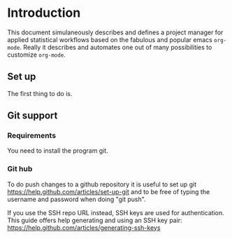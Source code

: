 # Project-Manager mode
* Header 							   :noexport:
:PROPERTIES:
#+TITLE: An emacs-org project manager for applied statisticians
#+EMAIL: tag@biostat.ku.dk
#+LANGUAGE:  en
#+OPTIONS:   H:3 num:t toc:nil \n:nil @:t ::t |:t ^:t -:t f:t *:t <:t
#+OPTIONS:   TeX:t LaTeX:t skip:nil d:nil todo:t pri:nil tags:not-in-toc author:nil
#+LaTeX_HEADER:\usepackage{authblk}
#+LaTeX_HEADER:\usepackage{natbib}
#+LaTeX_HEADER:\usepackage[T1]{fontenc}
#+LaTeX_HEADER:\renewcommand*\familydefault{\sfdefault}
#+LaTeX_HEADER:\usepackage[table,usenames,dvipsnames]{xcolor}
#+LaTeX_HEADER:\definecolor{lightGray}{gray}{0.98}
#+LaTeX_HEADER:\definecolor{medioGray}{gray}{0.83}
#+LaTeX_HEADER:\rowcolors{1}{medioGray}{lightGray}
#+LaTeX_HEADER:\usepackage{attachfile}
#+LaTeX_HEADER:\usepackage{array}
#+LaTeX_HEADER:\author{Thomas Alexander Gerds}
#+LaTeX_HEADER:\affil{Department of Biostatistics, University of Copenhagen, Denmark}
#+LaTeX_HEADER:\author{Klaus K\"ahler Holst}
#+LaTeX_HEADER:\affil{Department of Biostatistics, University of Copenhagen, Denmark}
#+LaTeX_HEADER:\author{Jochen Knaus}
#+LaTeX_HEADER:\affil{Department of Medical Biometrie and Medical Informatics, University of Freiburg, Freiburg, Germany}
#+LaTeX_HEADER:\newcommand{\sfootnote}[1]{\renewcommand{\thefootnote}{\fnsymbol{footnote}}\footnote{#1}\setcounter{footnote}{0}\renewcommand{\thefootnote}{\arabic{foot note}}}
#+LaTeX_HEADER:\makeatletter\def\blfootnote{\xdef\@thefnmark{}\@footnotetext}\makeatother
#+EXPORT_SELECT_TAGS: export
#+EXPORT_EXCLUDE_TAGS: noexport
#+LaTeX_HEADER \itemsep2pt
#+COLUMNS: %40ITEM %10BEAMER_env(Env) %9BEAMER_envargs(Env Args) %4BEAMER_col(Col) %10BEAMER_extra(Extra)
#+LaTeX_HEADER: \usepackage{color}
#+LATEX_HEADER: \lstset{
#+LATEX_HEADER: keywordstyle=\color{blue},
#+LATEX_HEADER: commentstyle=\color{red},
#+LATEX_HEADER: stringstyle=\color[rgb]{0,.5,0},
#+LATEX_HEADER: basicstyle=\ttfamily\small,
#+LATEX_HEADER: columns=fullflexible,
#+LATEX_HEADER: breaklines=true,        % sets automatic line breaking
#+LATEX_HEADER: breakatwhitespace=false,    % sets if automatic breaks should only happen at whitespace
#+LATEX_HEADER: numbers=left,
#+LATEX_HEADER: numberstyle=\ttfamily\tiny\color{gray},
#+LATEX_HEADER: stepnumber=1,
#+LATEX_HEADER: numbersep=10pt,
#+LATEX_HEADER: backgroundcolor=\color{white},
#+LATEX_HEADER: tabsize=4,
#+LATEX_HEADER: showspaces=false,
#+LATEX_HEADER: showstringspaces=false,
#+LATEX_HEADER: xleftmargin=.23in,
#+LATEX_HEADER: frame=single,
#+LATEX_HEADER: basewidth={0.5em,0.4em}
#+LATEX_HEADER: }
#+PROPERTY: session *R* 
#+PROPERTY: cache yes
#+PROPERTY: tangle yes
#+PROPERTY: colnames yes
:END:
  
* Introduction 

This document simulaneously describes and defines a project manager
for applied statistical workflows based on the fabulous and popular
emacs =org-mode=. Really it describes and automates one out of many
possibilities to customize =org-mode=.

** Set up 

The first thing to do is.

** Git support
*** Requirements

You need to install the program git.

*** Git hub

To do push changes to a github repository it is useful to set up git  
https://help.github.com/articles/set-up-git
and to be free of typing the username and password when doing "git push".

If you use the SSH repo URL instead, SSH keys are used for
authentication. This guide offers help generating and using an SSH key
pair:  https://help.github.com/articles/generating-ssh-keys

* Project manager code :noexport:
** Dependencies

#+BEGIN_SRC emacs-lisp :export code
(require 'ido)
(require 'org)  
(require 'deft)
(require 'workgroups)
#+END_SRC

** Setup and maintenance
*** The project manager file   
#+BEGIN_SRC emacs-lisp :export code
  (defvar org-project-manager-default-directory (file-name-as-directory org-directory) "A place for new projects.")
  (defvar org-project-manager (concat
                               (file-name-as-directory org-directory)
                                         "Projects.org")
              "Where the org-project-manager defines the projects. The contents of
          the file has the following structure:
          
      ,* Fun projects
       :PROPERTIES:
       :LOCATION: ~/fun
       :END:  
          
      ,**** Tex Avery Collection 
      :PROPERTIES:
      :index: bla.org
      :nickname: texAvery
      :others: Foghorn Leghorn
      :END:
    
      ,**** Cultural stuff like films, tv-series, music etc.
      :PROPERTIES:
      :nickname: culture
      :END:
    
      ,* Work projects
       :PROPERTIES:
       :LOCATION: ~/work
       :END:    
    
    ,**** ACTIVE BinomialRegression
    :PROPERTIES:
    :NICKNAME: BinomialRegression
    :END:
      ")
#+END_SRC

#+BEGIN_SRC emacs-lisp :export code
(defvar org-project-manager-project-level 4
"Subheading level at which projects are defined
in `org-project-manager'.")
#+END_SRC

The project manager is in org-mode (major-mode). To change specific
keystrokes only in this file, the current solution is to put
a minor-mode on top of it.
    
#+BEGIN_SRC emacs-lisp :export code
  (defvar org-project-manager-minor-mode nil)
  (make-variable-buffer-local 'org-project-manager-minor-mode)
  (defvar org-project-manager-minor-mode-map (make-sparse-keymap)
    "Keymap used for `org-project-manager-minor-mode' commands.")
  (or (assq 'org-project-manager-minor-mode minor-mode-map-alist)
      (setq minor-mode-map-alist
            (append minor-mode-map-alist
                    (list (cons 'org-project-manager-minor-mode org-project-manager-minor-mode-map)))))
  (or (assq 'org-project-manager-minor-mode minor-mode-alist)
      (setq minor-mode-alist
            (cons '(org-project-manager-minor-mode " Project") minor-mode-alist)))
  (defun org-project-manager-minor-mode (&optional arg)
    "A minor mode for using org Project Manager."
    (interactive "P")
    ;; (make-variable-buffer-local 'hippie-expand-try-functions-list)
    (setq org-project-manager-minor-mode
          (not (or (and (null arg) org-project-manager-minor-mode)
                   (<= (prefix-numeric-value arg) 0))))
    (add-hook 'after-save-hook 'org-project-manager-refresh nil 'local))
  (define-key org-project-manager-minor-mode-map [(meta return)] 'org-project-manager-return)
  (define-key org-project-manager-minor-mode-map [(meta n)] 'org-project-manager-next-project)
  (define-key org-project-manager-minor-mode-map [(meta p)] 'org-project-manager-previous-project)
  (add-hook 'find-file-hooks 
            (lambda ()
              (let ((file (buffer-file-name)))
                (when (and file (equal file (expand-file-name org-project-manager)))
                  (org-project-manager-minor-mode)))))
#+END_SRC
   
*** Dynamically updating lists 
    
#+BEGIN_SRC emacs-lisp :export code
         (defvar org-project-manager-project-alist nil
               "Alist of projects associating the nickname of the project
         with information like the location of the project, the index file, collaborators, category, publishing-directory, etc.")
        
        (defvar org-project-manager-current-project nil "The currently selected project.")
               
                   
      (defun org-project-manager-parse-projects (&optional all)
           "Parse file 'project-manager' and update 'org-project-manager-project-alist'"
           (interactive)
           (save-excursion
             (setq org-project-manager-project-alist nil)
             (set-buffer (find-file-noselect org-project-manager))
             (save-buffer)
             (goto-char (point-min))
             (while (org-project-manager-forward-project)
                 (let* ((loc (or (org-entry-get nil "LOCATION" 'inherit) org-project-manager-default-directory))
                        (category (org-entry-get nil "CATEGORY" 'inherit))
                        (others (org-entry-get nil "OTHERS" nil))
                        (publish-dir (org-entry-get nil "PUBLISH" 'inherit))
                        (name (or (org-entry-get nil "NICKNAME" nil)
                                  (nth 4 (org-heading-components))))
                        (git (org-entry-get nil "GIT" 'inherit))
                        (index (or (org-entry-get nil "INDEX" nil)
                                   (let ((default-org-home
                                           (concat (file-name-as-directory loc)
                                                   name
                                                   org-project-manager-org-location)))
                                     ;; (make-directory default-org-home t)
                                     (concat (file-name-as-directory default-org-home) name ".org")))))
                   (unless (file-name-absolute-p index)
                     (setq index
                           (expand-file-name (concat (file-name-as-directory loc) name "/" index))))
                   (add-to-list 'org-project-manager-project-alist
                                (list name
                                      (list (cons "location"  loc)
                                            (cons "index" index)
                                            (cons "category" category)
                                            (cons "others" others)
                                            (cons "git" git)
                                            (cons "publish-directory" publish-dir))))))
               org-project-manager-project-alist))
         
      (defvar org-project-manager-project-categories nil
    "List of categories for sorting projects.")
    
    (defun org-project-manager-get-buffer-props (property)
        "Get a table of all values of PROPERTY used in the buffer, for completion."
        (let (props)
          (save-excursion
            (goto-char (point-min))
            (while (re-search-forward (concat ":" property ":") nil t)
              (add-to-list 'props (list
                                   (org-entry-get
                                    nil property nil)))))
          props))
      
    (defun org-project-manager-parse-categories ()
        (interactive)
          (set-buffer (find-file-noselect org-project-manager))
          (setq org-project-manager-project-categories
                (reverse (org-project-manager-get-buffer-props "CATEGORY"))))
    
    (defun org-project-manager-refresh ()
  "Parses the categories and projects in file `org-project-manager' and also
  updates the currently selected project."
      (interactive)
      (org-project-manager-parse-categories)
      (org-project-manager-parse-projects)
  (when org-project-manager-current-project
     (setq org-project-manager-current-project
           (assoc (car org-project-manager-current-project) org-project-manager-project-alist))))
    
#+END_SRC

*** Lists of project-index and project-org files 

#+BEGIN_SRC emacs-lisp :export code
(defun org-project-manager-index-list (&optional category extension not-exist-ok update)
 "Return a list of project specific indexes.
Projects are filtered by CATEGORY unless CATEGORY is nil.
Only existing files are returned unless NOT-EXIST-OK is non-nil.
Only files ending on EXTENSION are returned unless EXTENSION is nil.
If UPDATE is non-nil first parse the file org-project-manager."
 (interactive "P")
 (if update
 (org-project-manager-refresh))
 (delq nil (mapcar '(lambda (x)
 (let ((f (org-project-manager-get-index x)))
       (when (and (or not-exist-ok (file-exists-p f))
                (or (not extension)
                    (string= extension (file-name-extension f))))
                     f)))
  (if category
      (delq nil (mapcar '(lambda (p) (if (string= category (org-project-manager-get-category p))
                           p))
                        org-project-manager-project-alist))
  org-project-manager-project-alist))))
#+END_SRC

*** The profile of a single project

#+BEGIN_SRC emacs-lisp :export code   
 (defvar org-project-manager-org-location "/"
    "Relative to the project location this defines
  the path to the index file of a project. If set to
  '/org/' then the index file will be placed
  in a subdirectory 'org' of the project directory.")
#+END_SRC

#+BEGIN_SRC emacs-lisp :export code
(defvar org-project-manager-default-category "Unsorted" "Category for new projects.")
;; (setq org-refile-targets (quote ((org-project-manager :maxlevel . 3) (nil :maxlevel . 2))))
#+END_SRC

#+BEGIN_SRC emacs-lisp :export code
(defun org-project-manager-set-nickname ()
  (interactive)
  (org-set-property
   "NICKNAME"
   (read-string "NickName for project: "
		(nth 4 (org-heading-components)))))
#+END_SRC

#+BEGIN_SRC emacs-lisp :export code
(defun org-project-manager-set-others ()
  (interactive)
  (let* ((pro (assoc (org-project-manager-project-at-point t)
    org-project-manager-project-alist))
         (others (cdr (assoc "others" (cadr pro))))
         (init (if others (concat others ", ") "")))
       ;; (org-entry-get nil "others")
(if pro
     (org-set-property
     "others"
   (replace-in-string
    (read-string (concat "Set collaborators for " (car pro) ": ") init)
    "[,\t ]+$" "")))))


(defun org-project-manager-fix-others ()
(interactive)
(goto-char (point-min))
(while (org-project-manager-forward-project)
  (org-project-manager-set-others)))
#+END_SRC

** Adding new projects
**** TODO The structure template approach
#+BEGIN_SRC emacs-lisp :export code     
(add-to-list 'org-structure-template-alist
 '("P" "**** ACTIVE %?:PROPERTIES:\n:NICKNAME:\n:OTHERS:\n:CaptureDate:\n:END:"))
#+END_SRC

**** COMMENT TODO The interactive approach     
     
#+BEGIN_SRC emacs-lisp :export code
                                   (defvar org-project-manager-default-content "" "Initial contents of org project index file.")
                                   (defvar org-project-manager-project-subdirectories nil)
                    
                
              (defun org-project-manager-create-project (&optional project ask)
                "Create the index file, the project directory, and subdirectories if
                  'org-project-manager-project-subdirectories' is set."
                (interactive)
                (let ((pro (assoc project org-project-manager-project-alist)))
                  (when pro
                    (let ((dir (org-project-manager-get-location pro))
                          (index (org-project-manager-get-index pro)))
                      (unless (or (not dir) (file-exists-p dir) (not (and ask (y-or-n-p (concat "Create directory (and default sub-directories) " dir "? ")))))
                        (make-directory dir)
                        (loop for subdir in org-project-manager-project-subdirectories
                              do (unless (file-exists-p subdir) (make-directory (concat path subdir) t))))
                      (find-file org-project-manager)
                      (goto-char (point-min))
                      (re-search-forward (concat (make-string org-project-manager-project-level (string-to-char "*")) ".*" (car pro)) nil )))))
            ;;          (when (and index (not (file-exists-p index)))
            ;;            (unless (file-exists-p (file-name-directory index))
            ;;              (make-directory (file-name-directory index) t))
            ;;            (find-file index))))))
                        ;; (append-to-file org-project-manager-default-content nil index)
              ;; )))
                    
                    (defun org-project-manager-show-properties ()
                      (let ((pop-up-windows t)
                            (obuf (current-buffer))
                            (pbuf (get-buffer "*Org project manager properties*")))
                        (set-buffer pbuf)
                        (erase-buffer)
                        (insert "Current project categories:\n\n")
                        (mapcar '(lambda (x) (if (car x) (insert (car x) ", "))) org-project-manager-project-categories)
                        (delete-backward-char 2)
                        (insert "\n\n")
                        (pop-to-buffer pbuf)
                        (pop-to-buffer obuf)))
                  
                  (defun org-project-manager-new-project (&optional nickname category)
                            "Create a new project. Prompt for CATEGORY and NICKNAME if necessary.
                            This function modifies the 'org-project-manager' and creates and visits the index file of the new project.
                            Thus, to undo all this you may want to call 'org-project-manager-delete-project'. 
                            " 
                            (interactive)
                            (org-project-manager-refresh)
                            (let* ((nickname (or nickname (read-string "Project name (short) ")))
                                   category)
                              ;; check if nickname exists 
                              (while (assoc nickname org-project-manager-project-alist)
                                (setq nickname
                                      (read-string (concat "Project " nickname " exists. Please choose a different name (C-g to exit): "))))
                              (setq category (or category (completing-read "Category: " (org-project-manager-parse-categories) nil nil)))
                              ;; a local capture command places the new project
                              (let ((org-capture-templates
                                     `(("p" "Project" plain
                                      (file+headline org-project-manager ,category)
                                      ,(concat (make-string org-project-manager-project-level (string-to-char "*"))
                                               " ACTIVE " nickname "%?\n:PROPERTIES:\n:NICKNAME: "
                                               nickname
                                               "\n:LOCATION: \n:CATEGORY: " category "\n:INDEX: \n:GIT: \n:OTHERS: \n:END:\n"))))
                                    (org-capture-bookmark nil))
                                (add-hook 'org-capture-mode-hook '(lambda () (define-key org-capture-mode-map [(tab)] 'org-project-manager-complete-property)) nil 'local)
                                (add-hook 'org-capture-after-finalize-hook `(lambda () (org-project-manager-create-project ,nickname 'ask)) nil 'local)
                                ;;(add-hook 'org-capture-mode-hook 'org-project-manager-show-properties nil 'local)
                                (org-capture nil "p")
                                )))
    (defun org-project-manager-complete-property ()
    (interactive)
    (let ((curprop (save-excursion (beginning-of-line) (looking-at ".*:\\(.*\\):") (org-match-string-no-properties 1))))
        (cond ((string= (downcase curprop) "index")
              (insert (read-file-name (concat "Set " curprop ": "))))
              ((string= (downcase curprop) "location")
              (insert (read-directory-name (concat "Set " curprop ": ")))))))
  
  (defun org-project-manager-delete-project (&optional project)
                                  (interactive)
                                  (let* ((pro (or project org-project-manager-select-project))
                                         (dir (org-project-manager-get-location pro))
                                         (git (org-project-manager-get-git pro))
                                         (index (org-project-manager-get-location pro)))
                                    (pop-to-buffer "*Org-project-files*")
                                    (erase-buffer)
                                    (insert index "\n" dir "\n" git "\n")
                                    (when (yes-or-no-p (concat "Really remove project " pro "?")))))
#+END_SRC

** The project manager
#+BEGIN_SRC emacs-lisp  :export code
  (defun org-project-manager-goto-project-manager ()
    (interactive)
    (find-file org-project-manager))
  
  (defun org-project-manager-project-at-point (&optional noerror)
    "Check if point is at project heading and return the project,
      i.e. its entry from the 'org-project-manager-project-alist'.
      Otherwise return error or nil if NOERROR is non-nil. "
    (interactive)
      ;; (org-back-to-heading)
    (if (or (org-before-first-heading-p)
            (not (org-at-heading-p))
            (not (= org-project-manager-project-level
                    (- (match-end 0) (match-beginning 0) 1))))
        (if noerror nil
          (error "No project at point"))
      (or (org-entry-get nil "NICKNAME")
          (progn (org-project-manager-set-nickname)
                 (save-buffer) ;; to update the project-alist
                 (org-entry-get nil "NICKNAME")))))
  
  
  (defun org-project-manager-return ()
    (interactive)
    (let* ((pro (assoc (org-project-manager-project-at-point)
                       org-project-manager-project-alist)))
      (delete-other-windows)
            (split-window-horizontally 25)
            (other-window 1)
            (find-file (org-project-manager-get-index pro))
            (split-window-vertically 13)
            (switch-to-buffer "*Current project*")
            (erase-buffer)
            (insert (car pro) "\n------------------------------\n")
            (mapc (lambda (x) (insert (car x) ": " (if (cdr x) (cdr x) "")  "\n")) (cadr pro))
            (other-window 1)))
        
(defun org-project-manager-forward-project ()
      (interactive)
        (re-search-forward
         (format "^\\*\\{%d\\} " org-project-manager-project-level) nil t))
        
        (defun org-project-manager-backward-project ()
        (interactive)
        (re-search-backward
         (format "^\\*\\{%d\\} " org-project-manager-project-level) nil t))
        
        (defun org-project-manager-next-project (arg)
        (interactive  "p")
        (org-project-manager-forward-project)
        (org-project-manager-return))
        
        (defun org-project-manager-previous-project (arg)
        (interactive  "p")
        (org-project-manager-backward-project)
        (org-project-manager-return))
#+END_SRC

** COMMENT Git control
   
#+BEGIN_SRC emacs-lisp :export code 

(defvar org-project-manager-use-git t "Whether to use git to backup projects. Set to nil to completely disable git.
If non-nil, git is controlled on per project basis using properties set in `org-project-manager'.")

  (defun org-project-manager-git-p (dir)
   "Test if directory DIR is under git control."
   (eq 0 (shell-command (concat "cd " dir ";git rev-parse --is-inside-work-tree "))))
          
          (defun org-project-manager-git-init-directory (dir)
          "Put directory DIR under git control."
           (if (org-project-manager-git-p dir)
            (message (concat "Directory " dir " is under git control."))
           (shell-command (concat "cd " dir "; git init"))
           (append-to-file org-project-manager-git-ignore nil (concat dir ".gitignore"))))
          
   (defun org-project-manager-git-update-directory (dir silent)
        "Put directory DIR under git control."
      (let* ((necessary (not (string-match "nothing to commit" (shell-command-to-string  (concat "cd " dir "; git status")))))
               (doit (when necessary (or silent (y-or-n-p (concat "Update git at " dir "? ")))))
               (message (when doit (if silent "silent update" (read-string "Git commit message: ")))))
          (if doit
              (shell-command (concat "cd " dir "; git add -u;git commit -m \"" message "\"")))))
      
        
    (defun org-project-manager-git-push-directory (dir silent)
          "Put directory DIR under git control."
          (let* ((status (shell-command-to-string  (concat "cd " dir "; git status")))
                 (necessary (string-match "Your branch is ahead .*\n" status))
                 (doit (or silent (y-or-n-p (concat "Your branch is ahead ... push git at " dir "? ")))))
            (if doit
                (shell-command (concat "cd " dir "; git push")))))
              
(defun org-project-manager-git-update-project (project before)
    "Check if project needs to be put under git control and update.
      If BEFORE is set then either initialize or pull. Otherwise, add, commit and/or push.
      "
    (let* ((git-control (downcase (org-project-manager-get-git project))))
      (unless (or (string= git-control "") (string-match "no\\|never\\|nil" git-control))
        (let ((silent-p (string= git-control "silent"))
              (dir (org-project-manager-get-git-location project)))
          (when (file-exists-p dir)
            (if before
                (progn
                ;; activating project
                (unless (or (org-project-manager-git-p dir) (string-match "no" git-control) (string= "" git-control))
                  (when (or silent-p
                            (y-or-n-p (concat "Initialize git control at " dir "?")))
                    (org-project-manager-git-init-directory dir)))
                  (when (and (string-match "pull" git-control)
                             (or silent-p (y-or-n-p (concat "Run this command: \"git pull\" at " dir "? "))))
                    (shell-command (concat "cd " dir "; git pull"))))
              ;; deactivating project
              (when (and (org-project-manager-git-p dir)
                         (string-match "yes\\|silent" git-control))
                (org-project-manager-git-update-directory dir silent-p)
                (when (string-match "push" git-control)
                  (org-project-manager-git-push-directory dir silent-p)
                  ))))))))
      
      (defvar org-project-manager-git-ignore "
      export
      ,*~
      ,*.ind
      ,*.brf
      ,*.idx
      ,*.ilg
      ,*.lof
      ,*.html
      ,*pdfsync
      ,*.pdf
      ,*.png
      ,*.ind
      ,*.o
      ,*.so
      ,*.bbl
      ,*.blg
      ,*.bak
      ,*.snm
      ,*.aux
      ,*.log
      ,*.xref
      ,*.idv
      ,*.4ct
      ,*.out
      ,*.swp
      ,*.nav
      ,*.toc
      ,*.vrb
      ,*.dvi
      r_env_cache
      .Rhistory
      .RData
      Rplots.p*
      _region*
      ")
#+END_SRC   

** Window configuration

Lets give workgroups a try (see http://www.emacswiki.org/emacs/WorkgroupsForWindows).

#+BEGIN_SRC  emacs-lisp :export code

(defvar org-project-manager-use-wg nil "Whether to use wg to store and re-store window configurations. Set to nil to completely disable wg.
If non-nil, wg is controlled on per project basis using properties set in `org-project-manager'.")


(defvar org-project-manager-wg-file
 (concat (file-name-as-directory org-project-manager-default-directory) "org-project-manager-window-config.save")
"Where the org-project-manager saves window-configurations.")

;;(defun org-project-manager-wg-load ()
;; "Load saved window configurations"
;; (wg-load org-project-manager-wg-file))

(defun org-project-manager-wg-load ()
 (interactive)
 (if (file-exists-p org-project-manager-wg-file)
 (wg-load org-project-manager-wg-file)))

(defun org-project-manager-wg-save ()
 (interactive)
 (wg-save org-project-manager-wg-file))

(defun org-project-manager-wg-create (&optional project)
  "Create and add a new workgroup named PROJECT.
If this already exists return nil, otherwise
create a new workgroup from the current window configuration via
wg-create-workgroup."
  (interactive)
  (let* ((wg-file org-project-manager-wg-file)
         (pro (or project org-project-manager-current-project))
         (op-wg-list wg-list))
        ;; (op-wg-list (progn (org-project-manager-wg-load) wg-list)))
   (if (not pro)
    (message "Currently no project set")
    (if (member (car pro) (mapcar 'wg-name op-wg-list))
      (message "Project \"%s\" already has a window configuration." (car pro))
    (wg-create-workgroup (car pro))
  (wg-save wg-file)))))

(defun org-project-manager-wg-update (&optional project)
  (interactive)
 (unless wg-list
  (org-project-manager-wg-load))
  (let* ((pro (or project org-project-manager-current-project))
         (pwg (if pro (wg-get-workgroup 'name (car pro) 'quiet))))
    (if (not pwg)
	(message "Project \"%s\" has no window configuration." (car pro))
          (wg-update-workgroup (wg-current-workgroup))
	  (org-project-manager-wg-save))))

(defun org-project-manager-wg-find (project)
 (unless wg-list
   (org-project-manager-wg-load))
 (let* ((pro (car project))
       (pwg (wg-get-workgroup 'name pro 'quiet)))
  (when pwg
      (condition-case nil
      (wg-switch-to-workgroup pwg)
        (error (progn (message
                       "Already on window configuration for %s" pro)
                      nil)))
      (message (concat "Current project "  pro " loaded")))))   
#+END_SRC
** Hacking deft

#+BEGIN_SRC  emacs-lisp :export code
;; Hack to quickly start new projects via deft 
(defun deft-new-file ()
  "Create a new project quickly."
  (interactive)
  (org-project-manager-new-project (deft-whole-filter-regexp)))
(defun deft-find-all-files ()
  (org-project-manager-index-list))
#+END_SRC

** Selecting projects
*** Agenda 
#+BEGIN_SRC emacs-lisp :export code
(defun org-project-manager-project-agenda ()
    "Show an agenda of all the projects. Useful, e.g. for toggling
the active status of projects."
    (interactive)
    (find-file org-project-manager)
    (push ?t unread-command-events)
    (push ?< unread-command-events)
    (call-interactively 'org-agenda))
;;     (defun org-project-manager-agenda ()
;;      (interactive)
;;      (let ((org-agenda-files
;;             (delq nil (mapcar '(lambda (x) (let ((f (org-project-manager-get-index x))) (if (file-exists-p f) f))) 
;;                               (org-project-manager-parse-projects))))
;;            (org-agenda-include-diary nil))
;;            (org-agenda-list)))

#+END_SRC

*** Selecting a project from the project-alist
#+BEGIN_SRC emacs-lisp :export code    
      (defun org-project-manager-format-project (entry)
        (let ((cat (org-project-manager-get entry "category"))
              (coll (org-project-manager-get entry "others"))
              (nickname (car entry)))
          (cons
           ;; (format format cat (if coll coll "") nickname)
           (concat cat "/" (if coll (concat coll "/")) (car entry))
           (car entry))))
      
  (defun org-project-manager-select-project ()
        "Select a project from the project alist, 
    which is modified such that 'org-project-manager-current-project'
    is the first choice."
        (let* ((plist org-project-manager-project-alist)
               (project-array (mapcar 'org-project-manager-format-project
                                      (if (not org-project-manager-current-project)
                                          plist
                                        (setq plist (append (list org-project-manager-current-project)
                                                (remove org-project-manager-current-project plist))))))
               (completion-ignore-case t)
               (key (ido-completing-read "Project: " (mapcar 'car project-array)))
               (nickname (cdr (assoc key project-array))))
          (assoc nickname org-project-manager-project-alist)))
                
#+END_SRC

*** Activating a project

IDEA: let the current project appear in the frame title or in the mode line

#+BEGIN_SRC emacs-lisp :export code
  (defun org-project-manager-activate-project (project)
   "Sets the current project.
  Start git, if the project is under git control, and git is not up and running yet."
    (setq org-project-manager-current-project project)
    ;; maybe activate git control
    (when org-project-manager-use-git 
      (org-project-manager-git-update-project project 'before)))
#+END_SRC
    
*** Saving the current project

#+BEGIN_SRC emacs-lisp :export code
  (defvar org-project-manager-save-buffers 'save-some-buffers
    "Function to be called to save buffers before switching project.")
  (defun org-project-manager-save-project (&optional project)
    (interactive)
    (when (and (object-p org-project-manager-save-buffers)
               (functionp org-project-manager-save-buffers))
      (funcall org-project-manager-save-buffers))
    (let* ((pro (or project org-project-manager-current-project)))
       (when org-project-manager-use-git 
      (org-project-manager-git-update-project pro nil))))
#+END_SRC    
    
*** Switching between projects

#+BEGIN_SRC emacs-lisp :export code
      (defvar org-project-manager-switch-always t "If nil 'org-project-manager-switch-to-project' will
                switch to current project unless the last command also was 'org-project-manager-switch-to-project'.
                Setting this variable to non-nil (the default) will force 'org-project-manager-switch-to-project'
                to always prompt for new project")
      
    (defun org-project-manager-switch-to-project (&optional force)
          "Select project via 'org-project-manager-select-project', activate it
        via 'org-project-manager-activate-project',  find the associated index file."
                    (interactive "P")
                    (let ((change (or force
                                        org-project-manager-switch-always
                                       (and (eq last-command 'org-project-manager-switch-to-project))
                                      (not org-project-manager-current-project)))
                          (curpro org-project-manager-current-project))
                      (if (not change)
                          (let ((index (org-project-manager-get-index org-project-manager-current-project)))
                            (find-file index)
                          (message "Press the same key again to switch project"))
                      (let ((pro (org-project-manager-select-project)))
                        (unless (eq pro curpro)
                          (org-project-manager-save-project curpro)
                          (org-project-manager-activate-project pro))
                        (org-project-manager-find-project pro)))))
  
(defun org-project-manager-find-project (project)
   (unless (and org-project-manager-use-wg (org-project-manager-wg-find project))
       (find-file (org-project-manager-get-index project))))
                  
      (defun org-project-manager-get (project el)
       (cdr (assoc el (cadr project))))
                  
      (defun org-project-manager-get-index (project)
        (cdr (assoc "index" (cadr project))))
      
      (defun org-project-manager-get-git (project)
        (or (cdr (assoc "git" (cadr project))) ""))
      
      (defun org-project-manager-get-git-location (project)
        (or (cdr (assoc "git-location" (cadr project)))
            (org-project-manager-get-location project)))
    
    (defun org-project-manager-get-location (project)
      (let ((loc (cdr (assoc "location" (cadr project)))))
        (if loc 
            (concat (file-name-as-directory
                     loc)
                    (car project)))))
      
      (defun org-project-manager-get-publish-directory (project)
        (cdr (assoc "publish-directory" (cadr project))))
      
      (defun org-project-manager-get-category (project)
        (cdr (assoc "category" (cadr project))))
#+END_SRC

*** Find specific places in a project
#+BEGIN_SRC emacs-lisp :export code

(defun org-project-manager-goto-project (&optional project heading create)
  (interactive)
  (let ((pro 
	 (or project
	    (car (org-project-manager-select-project)))))
    (when (and (not (string-equal pro "")) pro)
      (let* ((entry (assoc pro org-project-manager-project-alist))
	(index (org-project-manager-get-index entry))
	(head (or heading "WorkFlow")))
      (if index
	  (find-file index)
	(error (concat "Project " pro " does not have an index.")))
      (goto-char (point-min))
      (or (re-search-forward (concat "^[*]+ " heading) nil t)
	  (when create
	    (insert "* " heading "\n\n")
	    (forward-line  -1)))))))


(defun org-project-manager-goto-project-workflow ()
  (interactive)
  (or (org-project-manager-goto-project nil "WorkFlow" 'create)))

;; (org-project-manager-goto-project nil "WorkFlow" t)


(defun org-project-manager-goto-project-taskpool (&optional arg)
  (interactive)
  (if arg (org-store-link nil))
  (let* ((buf (current-buffer))
	 (pro (completing-read "Select project: " org-project-manager-project-alist))
	 (entry (assoc pro org-project-manager-project-alist))
	 (index (org-project-manager-get-index entry)))
    (if index
	(find-file index)
      (error (concat "Project " pro " does not have an index.")))
    (goto-char (point-min))
    (or (re-search-forward "^[*]+ TaskPool" nil t)
	(progn
	  (goto-char (point-max))
	  (insert "\n\n* TaskPool\n")
	  (point)))))
#+END_SRC     

** Export
*** Publishing

#+BEGIN_SRC emacs-lisp :export code
(defvar org-project-manager-export-subdirectory "export")
(defvar org-project-manager-public-directory "~/public_html/")
;; (defvar org-project-manager-publish-subdirectory "public")
(require 'org-publish)
(defun org-project-manager-set-publish-alist ()
  (interactive)
  (let ((p-alist org-project-manager-project-alist))
    (while p-alist
      (let* ((entry  (car p-alist))
	     (nickname (car entry))
	     (base-directory (file-name-as-directory (org-project-manager-get-location entry)))
	     (export-directory
	      (concat base-directory
		      org-project-manager-export-subdirectory))
	     (public-directory
	      (or (org-project-manager-get-publish-directory entry)
		  (concat (file-name-as-directory org-project-manager-public-directory)
			  nickname))))
	;;(replace-regexp-in-string org-project-manager-public-directory (getenv "HOME") (expand-file-name export-directory))))
	(add-to-list 'org-publish-project-alist
		     `(,(concat nickname "-export")
		       :base-directory
		       ,base-directory
		       :base-extension "org"
		       :publishing-directory
		       ,base-directory
		       :headline-levels 4
		       :auto-preamble t
		       :recursive t
		       :publishing-function
		       org-publish-org-to-html))
	(add-to-list 'org-publish-project-alist
		     `(,(concat nickname "-copy")
		       :base-directory
		       ,export-directory
		       :base-extension
		       "html\\|png\\|jpg\\|org\\|pdf"
		       :publishing-directory
		       ,public-directory
		       :recursive t
		       :publishing-function
		       org-publish-attachment))
	(add-to-list 'org-publish-project-alist
		     `(,nickname
		       :components (,(concat nickname "-export") ,(concat nickname "-copy")))))
      (setq p-alist (cdr p-alist)))))
#+END_SRC   

** The end
#+BEGIN_SRC emacs-lisp :export code
(provide 'org-project-manager)
#+END_SRC
